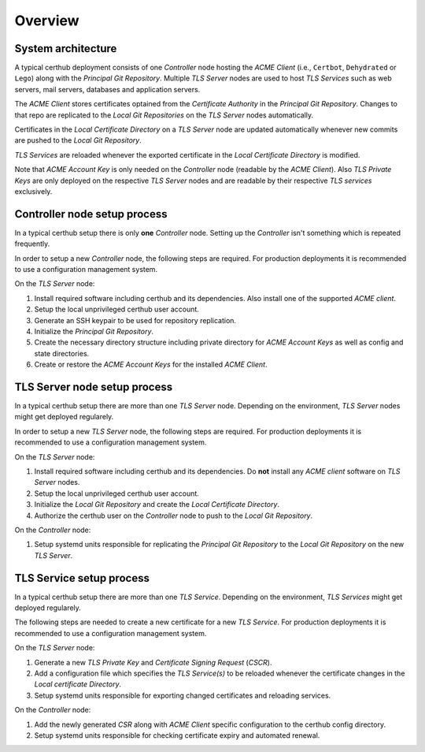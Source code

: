 Overview
========


System architecture
-------------------

A typical certhub deployment consists of one *Controller* node hosting the
*ACME Client* (i.e., ``Certbot``, ``Dehydrated`` or ``Lego``) along with the
*Principal Git Repository*. Multiple *TLS Server* nodes are used to host *TLS
Services* such as web servers, mail servers, databases and application servers.

The *ACME Client* stores certificates optained from the *Certificate Authority*
in the *Principal Git Repository*. Changes to that repo are replicated to the
*Local Git Repositories* on the *TLS Server* nodes automatically.

Certificates in the *Local Certificate Directory* on a *TLS Server* node are
updated automatically whenever new commits are pushed to the *Local Git
Repository*.

*TLS Services* are reloaded whenever the exported certificate in the *Local
Certificate Directory* is modified.

Note that *ACME Account Key* is only needed on the *Controller* node (readable
by the *ACME Client*). Also *TLS Private Keys* are only deployed on the
respective *TLS Server* nodes and are readable by their respective *TLS
services* exclusively.

.. uml::

   cloud {
      [Certificate Authority]
      note bottom of [Certificate Authority]: E.g., Let's Encrypt

      [Challenge Server]
      [Certificate Authority] -> [Challenge Server] : verify
      note bottom of [Challenge Server]: DNS-01 / HTTP-01\nchallenge tokens\nare deployed to\nthis Service
   }

   node "Controller" {
      [ACME Client] --> [Principal Git Repository] : update cert
      [ACME Client] ..> [ACME Account Key] : use
      [ACME Client] -> [Certificate Authority] : optain cert
      [ACME Client] -> [Challenge Server] : deploy challenge
      [ACME Account Key] #Lightsalmon
   }

   node "TLS Server A" {
      [Principal Git Repository] --> [Local Git Repository A] : push
      [Local Git Repository A] --> [Local Certificate Directory A] : export
      [Local Certificate Directory A] --> [TLS Service A] : reload
      [TLS Service A] ..> [TLS Private Key A] : use
      [TLS Private Key A] #Lightsalmon
   }

   node "TLS Server B" {
      [Principal Git Repository] --> [Local Git Repository B] : push
      [Local Git Repository B] --> [Local Certificate Directory B] : export
      [Local Certificate Directory B] --> [TLS Service B.1] : reload
      [Local Certificate Directory B] --> [TLS Service B.2] : reload
      [TLS Service B.1] ..> [TLS Private Key B.1] : use
      [TLS Service B.2] ..> [TLS Private Key B.2] : use
      [TLS Private Key B.1] #Lightsalmon
      [TLS Private Key B.2] #Lightsalmon
   }


Controller node setup process
-----------------------------

In a typical certhub setup there is only **one** *Controller* node. Setting up
the *Controller* isn't something which is repeated frequently.

In order to setup a new *Controller* node, the following steps are required.
For production deployments it is recommended to use a configuration management
system.

On the *TLS Server* node:

1. Install required software including certhub and its dependencies. Also
   install one of the supported *ACME client*.
2. Setup the local unprivileged certhub user account.
3. Generate an SSH keypair to be used for repository replication.
4. Initialize the *Principal Git Repository*.
5. Create the necessary directory structure including private directory for
   *ACME Account Keys* as well as config and state directories.
6. Create or restore the *ACME Account Keys* for the installed *ACME Client*.


TLS Server node setup process
-----------------------------

In a typical certhub setup there are more than one *TLS Server* node. Depending
on the environment, *TLS Server* nodes might get deployed regularely.

In order to setup a new *TLS Server* node, the following steps are required.
For production deployments it is recommended to use a configuration management
system.

On the *TLS Server* node:

1. Install required software including certhub and its dependencies. Do **not**
   install any *ACME client* software on *TLS Server* nodes.
2. Setup the local unprivileged certhub user account.
3. Initialize the *Local Git Repository* and create the *Local Certificate
   Directory*.
4. Authorize the certhub user on the *Controller* node to push to the *Local
   Git Repository*.

On the *Controller* node:

1. Setup systemd units responsible for replicating the *Principal Git
   Repository* to the *Local Git Repository* on the new *TLS Server*.

.. uml::

   |TLS Server|
   start
   :Install Software;
   :Setup User;
   :Initialize Repository;
   :Authorize Controller;
   note left: Setup SSH Public\nKey Authentication
   |Controller|
   :Setup Systemd Units;
   stop


TLS Service setup process
-------------------------

In a typical certhub setup there are more than one *TLS Service*. Depending on
the environment, *TLS Services* might get deployed regularely.

The following steps are needed to create a new certificate for a new *TLS
Service*. For production deployments it is recommended to use a configuration
management system.

On the *TLS Server* node:

1. Generate a new *TLS Private Key* and *Certificate Signing Request* (*CSCR*).
2. Add a configuration file which specifies the *TLS Service(s)* to be reloaded
   whenever the certificate changes in the *Local certificate Directory*.
3. Setup systemd units responsible for exporting changed certificates and
   reloading services.

On the *Controller* node:

1. Add the newly generated *CSR* along with *ACME Client* specific
   configuration to the certhub config directory.
2. Setup systemd units responsible for checking certificate expiry and
   automated renewal.

.. uml::

   |TLS Server|
   start
   :Generate TLS\nPrivate Key and CSR;
   :Configure Service Reload;
   :Setup Systemd Units;
   |Controller|
   :Configure ACME Client;
   :Setup Systemd Units;
   stop
